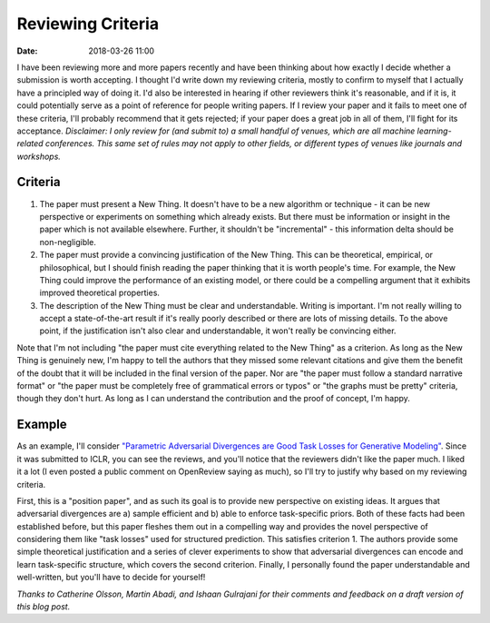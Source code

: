 Reviewing Criteria
##################

:date: 2018-03-26 11:00

I have been reviewing more and more papers recently and have been thinking about how exactly I decide whether a submission is worth accepting.
I thought I'd write down my reviewing criteria, mostly to confirm to myself that I actually have a principled way of doing it.
I'd also be interested in hearing if other reviewers think it's reasonable, and if it is, it could potentially serve as a point of reference for people writing papers.
If I review your paper and it fails to meet one of these criteria, I'll probably recommend that it gets rejected; if your paper does a great job in all of them, I'll fight for its acceptance.
*Disclaimer: I only review for (and submit to) a small handful of venues, which are all machine learning-related conferences.  This same set of rules may not apply to other fields, or different types of venues like journals and workshops.*

Criteria
--------

#. The paper must present a New Thing.
   It doesn't have to be a new algorithm or technique - it can be new perspective or experiments on something which already exists.
   But there must be information or insight in the paper which is not available elsewhere.
   Further, it shouldn't be "incremental" - this information delta should be non-negligible.

#. The paper must provide a convincing justification of the New Thing.
   This can be theoretical, empirical, or philosophical, but I should finish reading the paper thinking that it is worth people's time.
   For example, the New Thing could improve the performance of an existing model, or there could be a compelling argument that it exhibits improved theoretical properties.

#. The description of the New Thing must be clear and understandable.
   Writing is important.
   I'm not really willing to accept a state-of-the-art result if it's really poorly described or there are lots of missing details.
   To the above point, if the justification isn't also clear and understandable, it won't really be convincing either.

Note that I'm not including "the paper must cite everything related to the New Thing" as a criterion.
As long as the New Thing is genuinely new, I'm happy to tell the authors that they missed some relevant citations and give them the benefit of the doubt that it will be included in the final version of the paper.
Nor are "the paper must follow a standard narrative format" or "the paper must be completely free of grammatical errors or typos" or "the graphs must be pretty" criteria, though they don't hurt.
As long as I can understand the contribution and the proof of concept, I'm happy.

Example
-------

As an example, I'll consider `"Parametric Adversarial Divergences are Good Task Losses for Generative Modeling" <https://openreview.net/forum?id=rkEtzzWAb>`_.
Since it was submitted to ICLR, you can see the reviews, and you'll notice that the reviewers didn't like the paper much.
I liked it a lot (I even posted a public comment on OpenReview saying as much), so I'll try to justify why based on my reviewing criteria.

First, this is a "position paper", and as such its goal is to provide new perspective on existing ideas.
It argues that adversarial divergences are a) sample efficient and b) able to enforce task-specific priors.
Both of these facts had been established before, but this paper fleshes them out in a compelling way and provides the novel perspective of considering them like "task losses" used for structured prediction.
This satisfies criterion 1.
The authors provide some simple theoretical justification and a series of clever experiments to show that adversarial divergences can encode and learn task-specific structure, which covers the second criterion.
Finally, I personally found the paper understandable and well-written, but you'll have to decide for yourself!

*Thanks to Catherine Olsson, Martin Abadi, and  Ishaan Gulrajani for their comments and feedback on a draft version of this blog post.*
